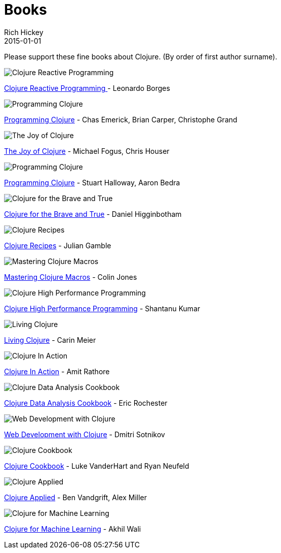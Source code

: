 = Books 
Rich Hickey
2015-01-01
:jbake-type: page
:toc: macro

Please support these fine books about Clojure. (By order of first author surname). 

image::http://ws.assoc-amazon.com/widgets/q?_encoding=UTF8&amp;Format=_SL160_&amp;ASIN=1783986662&amp;MarketPlace=US&amp;ID=AsinImage&amp;WS=1&amp;tag=clojure-20&amp;ServiceVersion=20070822[Clojure Reactive Programming ]
link:http://www.amazon.com/Clojure-Reactive-Programming-Asynchronous-Applications/dp/1783986662[Clojure Reactive Programming ] - Leonardo Borges 

image::http://ws.assoc-amazon.com/widgets/q?_encoding=UTF8&Format=_SL160_&ASIN=1449394701&MarketPlace=US&ID=AsinImage&WS=1&tag=clojure-20&ServiceVersion=20070822[Programming Clojure]
link:http://www.amazon.com/Clojure-Programming-Chas-Emerick/dp/1449394701/ref=sr_1_4?ie=UTF8&qid=1448163622[Programming Clojure] - Chas Emerick, Brian Carper, Christophe Grand

image::http://ws.assoc-amazon.com/widgets/q?_encoding=UTF8&Format=_SL160_&ASIN=1617291412&MarketPlace=US&ID=AsinImage&WS=1&tag=clojure-20&ServiceVersion=20070822[The Joy of Clojure]
link:http://www.amazon.com/Joy-Clojure-Michael-Fogus/dp/1617291412[The Joy of Clojure] - Michael Fogus, Chris Houser

image::http://ws.assoc-amazon.com/widgets/q?_encoding=UTF8&Format=_SL160_&ASIN=1934356867&MarketPlace=US&ID=AsinImage&WS=1&tag=clojure-20&ServiceVersion=20070822[Programming Clojure]
link:http://www.amazon.com/Programming-Clojure-Stuart-Halloway/dp/1934356867[Programming Clojure] - Stuart Halloway, Aaron Bedra 

image::http://ws.assoc-amazon.com/widgets/q?_encoding=UTF8&Format=_SL160_&ASIN=1593275919&MarketPlace=US&ID=AsinImage&WS=1&tag=clojure-20&ServiceVersion=20070822[Clojure for the Brave and True]
link:http://www.amazon.com/Clojure-Brave-True-Ultimate-Programmer/dp/1593275919/ref=sr_1_1?ie=UTF8&qid=1448163622[Clojure for the Brave and True] - Daniel Higginbotham

image::http://ws.assoc-amazon.com/widgets/q?_encoding=UTF8&amp;Format=_SL160_&amp;ASIN=0321927737&amp;MarketPlace=US&amp;ID=AsinImage&amp;WS=1&amp;tag=clojure-20&amp;ServiceVersion=20070822[Clojure Recipes]
link:http://www.amazon.com/Clojure-Recipes-Developers-Library-Julian/dp/0321927737[Clojure Recipes] - Julian Gamble

image::http://ws.assoc-amazon.com/widgets/q?_encoding=UTF8&amp;Format=_SL160_&amp;ASIN=1941222226&amp;MarketPlace=US&amp;ID=AsinImage&amp;WS=1&amp;tag=clojure-20&amp;ServiceVersion=20070822[Mastering Clojure Macros]
link:http://www.amazon.com/Mastering-Clojure-Macros-Cleaner-Smarter/dp/1941222226[Mastering Clojure Macros] - Colin Jones 

image::http://ws.assoc-amazon.com/widgets/q?_encoding=UTF8&amp;Format=_SL160_&amp;ASIN=1785283642&amp;MarketPlace=US&amp;ID=AsinImage&amp;WS=1&amp;tag=clojure-20&amp;ServiceVersion=20070822[Clojure High Performance Programming]
link:http://www.amazon.com/Clojure-High-Performance-Programming-Second/dp/1785283642[Clojure High Performance Programming] - Shantanu Kumar 

image::http://ws.assoc-amazon.com/widgets/q?_encoding=UTF8&amp;Format=_SL160_&amp;ASIN=1491909048&amp;MarketPlace=US&amp;ID=AsinImage&amp;WS=1&amp;tag=clojure-20&amp;ServiceVersion=20070822[Living Clojure]
link:http://www.amazon.com/Living-Clojure-Carin-Meier/dp/1491909048[Living Clojure] - Carin Meier 

image::http://ws.assoc-amazon.com/widgets/q?_encoding=UTF8&amp;Format=_SL160_&amp;ASIN=1935182595&amp;MarketPlace=US&amp;ID=AsinImage&amp;WS=1&amp;tag=clojure-20&amp;ServiceVersion=20070822[Clojure In Action]
link:http://www.amazon.com/Clojure-Action-Amit-Rathore/dp/1617291528/ref=sr_1_10?ie=UTF8&qid=1448163622[Clojure In Action] - Amit Rathore

image::http://ws.assoc-amazon.com/widgets/q?_encoding=UTF8&amp;Format=_SL160_&amp;ASIN=1784390291&amp;MarketPlace=US&amp;ID=AsinImage&amp;WS=1&amp;tag=clojure-20&amp;ServiceVersion=20070822[Clojure Data Analysis Cookbook]
link:http://www.amazon.com/Clojure-Data-Analysis-Cookbook--Second/dp/1784390291[Clojure Data Analysis Cookbook] - Eric Rochester 

image::http://ws.assoc-amazon.com/widgets/q?_encoding=UTF8&amp;Format=_SL160_&amp;ASIN=1680500821&amp;MarketPlace=US&amp;ID=AsinImage&amp;WS=1&amp;tag=clojure-20&amp;ServiceVersion=20070822[Web Development with Clojure]
link:http://www.amazon.com/Web-Development-Clojure-Build-Bulletproof/dp/1680500821[Web Development with Clojure] - Dmitri Sotnikov 

image::http://ws.assoc-amazon.com/widgets/q?_encoding=UTF8&amp;Format=_SL160_&amp;ASIN=1449366171&amp;MarketPlace=US&amp;ID=AsinImage&amp;WS=1&amp;tag=clojure-20&amp;ServiceVersion=20070822[Clojure Cookbook]
link:http://www.amazon.com/Clojure-Cookbook-Recipes-Functional-Programming/dp/1449366171[Clojure Cookbook] - Luke VanderHart and Ryan Neufeld 

image::http://ws.assoc-amazon.com/widgets/q?_encoding=UTF8&amp;Format=_SL160_&amp;ASIN=1680500740&amp;MarketPlace=US&amp;ID=AsinImage&amp;WS=1&amp;tag=clojure-20&amp;ServiceVersion=20070822[Clojure Applied]
link:http://www.amazon.com/Clojure-Applied-Practitioner-Ben-Vandgrift/dp/1680500740[Clojure Applied] - Ben Vandgrift, Alex Miller

image::http://ws.assoc-amazon.com/widgets/q?_encoding=UTF8&amp;Format=_SL160_&amp;ASIN=1783284358&amp;MarketPlace=US&amp;ID=AsinImage&amp;WS=1&amp;tag=clojure-20&amp;ServiceVersion=20070822[Clojure for Machine Learning]
link:http://www.amazon.com/Clojure-Machine-Learning-Akhil-Wali/dp/1783284358[Clojure for Machine Learning] - Akhil Wali 
